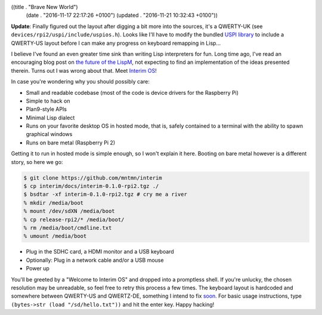 ((title . "Brave New World")
 (date . "2016-11-17 22:17:26 +0100")
 (updated . "2016-11-21 10:32:43 +0100"))

**Update**: Finally figured out the layout after digging a bit more
into the sources, it's a QWERTY-UK (see
``devices/rpi2/uspi/include/uspios.h``).  Looks like I'll have to
modify the bundled `USPI library`_ to include a QWERTY-US layout
before I can make any progress on keyboard remapping in Lisp...

I believe I've found an even greater time sink than writing Lisp
interpreters for fun.  Long time ago, I've read an encouraging blog
post on `the future of the LispM`_, not expecting to find an
implementation of the ideas presented therein.  Turns out I was wrong
about that.  Meet `Interim OS`_!

In case you're wondering why you should possibly care:

- Small and readable codebase (most of the code is device drivers for
  the Raspberry Pi)
- Simple to hack on
- Plan9-style APIs
- Minimal Lisp dialect
- Runs on your favorite desktop OS in hosted mode, that is, safely
  contained to a terminal with the ability to spawn graphical windows
- Runs on bare metal (Raspberry Pi 2)

Getting it to run in hosted mode is simple enough, so I won't explain
it here.  Booting on bare metal however is a different story, so here
we go:

.. code:: shell

    $ git clone https://github.com/mntmn/interim
    $ cp interim/docs/interim-0.1.0-rpi2.tgz ./
    $ bsdtar -xf interim-0.1.0-rpi2.tgz # cry me a river
    % mkdir /media/boot
    % mount /dev/sdXN /media/boot
    % cp release-rpi2/* /media/boot/
    % rm /media/boot/cmdline.txt
    % umount /media/boot

- Plug in the SDHC card, a HDMI monitor and a USB keyboard
- Optionally: Plug in a network cable and/or a USB mouse
- Power up

You'll be greeted by a "Welcome to Interim OS" and dropped into a
promptless shell.  If you're unlucky, the chosen resolution may be
unreadable, so feel free to retry this process a few times.  The
keyboard layout is hardcoded and somewhere between QWERTY-US and
QWERTZ-DE, something I intend to fix soon_.  For basic usage
instructions, type ``(bytes->str (load "/sd/hello.txt"))`` and hit the
enter key.  Happy hacking!

.. _the future of the LispM: https://www.arrdem.com/2014/11/28/the_future_of_the_lispm/
.. _Interim OS: https://github.com/mntmn/interim
.. _soon: https://github.com/mntmn/interim/pull/13
.. _USPI library: https://github.com/rsta2/uspi/
